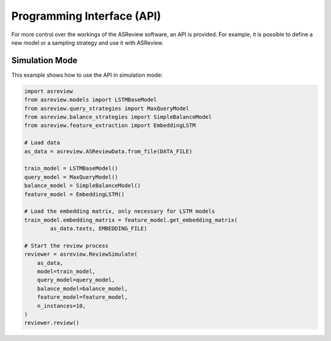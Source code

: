 Programming Interface (API)
===========================

For more control over the workings of the ASReview software, an API is
provided. For example, it is possible to define a new model or a sampling
strategy and use it with ASReview.


Simulation Mode
---------------

This example shows how to use the API in simulation mode:

.. code-block:: python

	import asreview
	from asreview.models import LSTMBaseModel
	from asreview.query_strategies import MaxQueryModel
	from asreview.balance_strategies import SimpleBalanceModel
	from asreview.feature_extraction import EmbeddingLSTM

	# Load data
	as_data = asreview.ASReviewData.from_file(DATA_FILE)

	train_model = LSTMBaseModel()
	query_model = MaxQueryModel()
	balance_model = SimpleBalanceModel()
	feature_model = EmbeddingLSTM()

	# Load the embedding matrix, only necessary for LSTM models
	train_model.embedding_matrix = feature_model.get_embedding_matrix(
		as_data.texts, EMBEDDING_FILE)

	# Start the review process
	reviewer = asreview.ReviewSimulate(
	    as_data,
	    model=train_model,
	    query_model=query_model,
	    balance_model=balance_model,
	    feature_model=feature_model,
	    n_instances=10,
	)
	reviewer.review()
